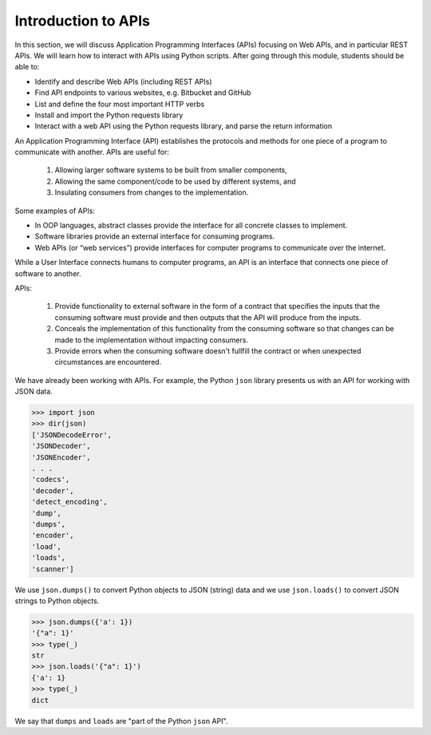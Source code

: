 Introduction to APIs
=====================
In this section, we will discuss Application Programming Interfaces (APIs)
focusing on Web APIs, and in particular REST APIs. We
will learn how to interact with APIs using Python scripts. After going through
this module, students should be able to:

* Identify and describe Web APIs (including REST APIs)
* Find API endpoints to various websites, e.g. Bitbucket and GitHub
* List and define the four most important HTTP verbs
* Install and import the Python requests library
* Interact with a web API using the Python requests library, and parse the
  return information


An Application Programming Interface (API) establishes the protocols and methods
for one piece of a program to communicate with another. APIs are useful for: 
  (1) Allowing larger software systems to be built from smaller components, 
  (2) Allowing the same component/code to be used by different systems, and 
  (3) Insulating consumers from changes to the implementation.

Some examples of APIs:

* In OOP languages, abstract classes provide the interface for all concrete
  classes to implement.
* Software libraries provide an external interface for consuming programs.
* Web APIs (or “web services”) provide interfaces for computer programs to
  communicate over the internet.

While a User Interface connects humans to computer programs, an API is an interface 
that connects one piece of software to another. 

APIs:

  (1) Provide functionality to external software in the form of a contract that specifies 
      the inputs that the consuming software must provide and then outputs that the API
      will produce from the inputs.
  (2) Conceals the implementation of this functionality from the consuming software so 
      that changes can be made to the implementation without impacting consumers.
  (3) Provide errors when the consuming software doesn't fullfill the contract or when 
      unexpected circumstances are encountered. 


We have already been working with APIs. For example, the Python ``json`` library 
presents us with an API for working with JSON data. 

.. code-block:: python3

    >>> import json
    >>> dir(json)
    ['JSONDecodeError',
    'JSONDecoder',
    'JSONEncoder',
    . . . 
    'codecs',
    'decoder',
    'detect_encoding',
    'dump',
    'dumps',
    'encoder',
    'load',
    'loads',
    'scanner']

We use ``json.dumps()`` to convert Python objects to JSON (string) data and we use 
``json.loads()`` to convert JSON strings to Python objects.

.. code-block:: python3

    >>> json.dumps({'a': 1})
    '{"a": 1}'
    >>> type(_)
    str
    >>> json.loads('{"a": 1}')
    {'a': 1}
    >>> type(_)
    dict

We say that ``dumps`` and ``loads`` are "part of the Python ``json`` API". 
